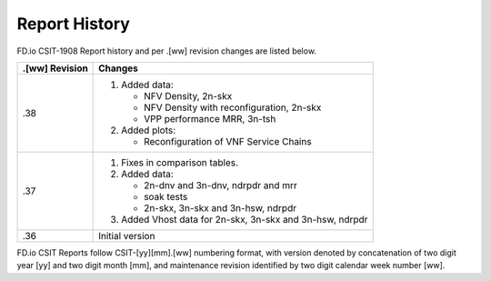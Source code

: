 Report History
==============

FD.io CSIT-1908 Report history and per .[ww] revision changes are listed below.

+----------------+------------------------------------------------------------+
| .[ww] Revision | Changes                                                    |
+================+============================================================+
| .38            | 1. Added data:                                             |
|                |                                                            |
|                |    - NFV Density, 2n-skx                                   |
|                |    - NFV Density with reconfiguration, 2n-skx              |
|                |    - VPP performance MRR, 3n-tsh                           |
|                |                                                            |
|                | 2. Added plots:                                            |
|                |                                                            |
|                |    - Reconfiguration of VNF Service Chains                 |
|                |                                                            |
+----------------+------------------------------------------------------------+
| .37            | 1. Fixes in comparison tables.                             |
|                |                                                            |
|                | 2. Added data:                                             |
|                |                                                            |
|                |    - 2n-dnv and 3n-dnv, ndrpdr and mrr                     |
|                |    - soak tests                                            |
|                |    - 2n-skx, 3n-skx and 3n-hsw, ndrpdr                     |
|                |                                                            |
|                | 3. Added Vhost data for 2n-skx, 3n-skx and 3n-hsw, ndrpdr  |
|                |                                                            |
+----------------+------------------------------------------------------------+
| .36            | Initial version                                            |
|                |                                                            |
+----------------+------------------------------------------------------------+

FD.io CSIT Reports follow CSIT-[yy][mm].[ww] numbering format, with version
denoted by concatenation of two digit year [yy] and two digit month [mm], and
maintenance revision identified by two digit calendar week number [ww].
